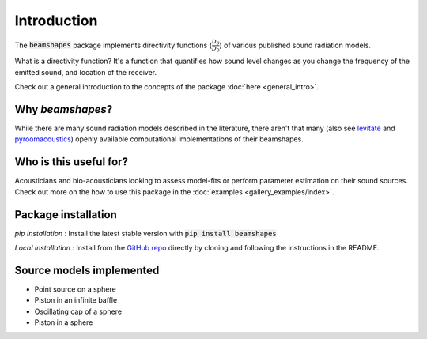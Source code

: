 Introduction
============
The :code:`beamshapes` package implements directivity functions (:math:`\frac{D_{\theta}}{D_{0}}`) of various published 
sound radiation models.

What is a directivity function? It's a function that quantifies how sound level changes as you change
the frequency of the emitted sound, and location of the receiver. 

Check out a general introduction to the concepts of the package :doc:`here <general_intro>`.

Why `beamshapes`?
~~~~~~~~~~~~~~~~~
While there are many sound radiation models described in the literature, there aren't
that many (also see `levitate <https://github.com/AppliedAcousticsChalmers/levitate/blob/master/levitate/transducers.py>`_ and `pyroomacoustics <https://pyroomacoustics.readthedocs.io/en/pypi-release/pyroomacoustics.directivities.html>`_) openly available computational implementations of their beamshapes.

Who is this useful for? 
~~~~~~~~~~~~~~~~~~~~~~~
Acousticians and bio-acousticians looking to assess model-fits or perform 
parameter estimation on their sound sources. Check out more on the how
to use this package in the :doc:`examples <gallery_examples/index>`. 


Package installation
~~~~~~~~~~~~~~~~~~~~

`pip installation` : Install the latest stable version with :code:`pip install beamshapes` 

`Local installation` : Install from the `GitHub repo <https://github.com/thejasvibr/bat_beamshapes>`_ directly by cloning and 
following the instructions in the README.


Source models implemented
~~~~~~~~~~~~~~~~~~~~~~~~~
* Point source on a sphere
* Piston in an infinite baffle 
* Oscillating cap of a sphere 
* Piston in a sphere
